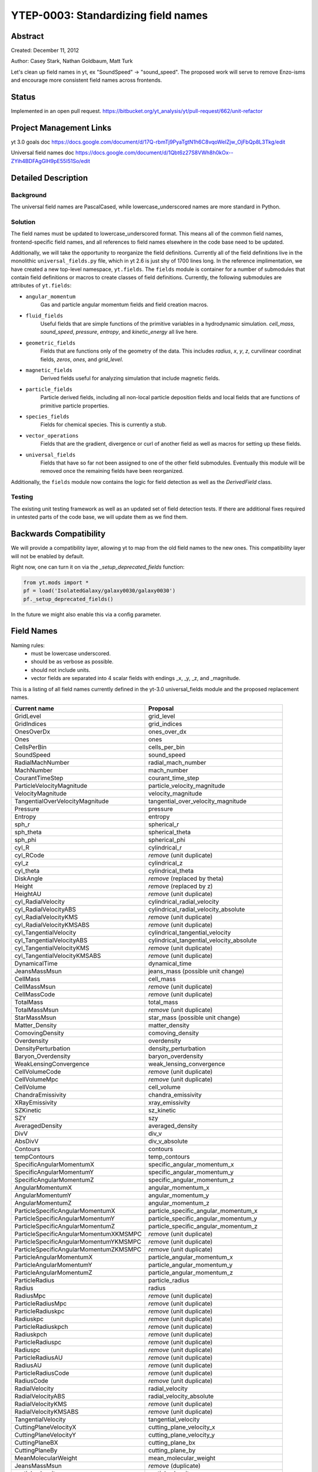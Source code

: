 YTEP-0003: Standardizing field names
====================================

Abstract
--------

Created: December 11, 2012

Author: Casey Stark, Nathan Goldbaum, Matt Turk

Let's clean up field names in yt, ex "SoundSpeed" -> "sound_speed". The
proposed work will serve to remove Enzo-isms and encourage more consistent
field names across frontends.

Status
------

Implemented in an open pull request. https://bitbucket.org/yt_analysis/yt/pull-request/662/unit-refactor

Project Management Links
------------------------

yt 3.0 goals doc https://docs.google.com/document/d/17Q-rbmTj9PyaTgtN1h6C8vqoWeIZjw_OjFbQp8L3Tkg/edit

Universal field names doc https://docs.google.com/document/d/1Qbt6z27S8VWh8h0kOx--ZYih4BDFAgGlH9pE55I51So/edit

Detailed Description
--------------------

Background
^^^^^^^^^^

The universal field names are PascalCased, while lowercase_underscored names
are more standard in Python.

Solution
^^^^^^^^

The field names must be updated to lowercase_underscored format.  This means all
of the common field names, frontend-specific field names, and all references to
field names elsewhere in the code base need to be updated.

Additionally, we will take the opportunity to reorganize the field definitions.
Currently all of the field definitions live in the monolithic
``universal_fields.py`` file, which in yt 2.6 is just shy of 1700 lines long.
In the reference implimentation, we have created a new top-level namespace,
``yt.fields``.  The ``fields`` module is container for a number of submodules
that contain field definitions or macros to create classes of field
definitions.  Currently, the following submodules are attributes of ``yt.fields``:

* ``angular_momentum``
   Gas and particle angular momentum fields and field creation macros.
* ``fluid_fields``
   Useful fields that are simple functions of the primitive variables in a
   hydrodynamic simulation.  `cell_mass`, `sound_speed`, `pressure`, `entropy`,
   and `kinetic_energy` all live here.
* ``geometric_fields`` 
   Fields that are functions only of the geometry of the data.  This includes
   `radius`, `x`, `y`, `z`, curvilinear coordinat fields, `zeros`, `ones`, and
   `grid_level`.
* ``magnetic_fields``
   Derived fields useful for analyzing simulation that include magnetic fields.
* ``particle_fields``
   Particle derived fields, including all non-local particle deposition fields
   and local fields that are functions of primitive particle properties.
* ``species_fields``
   Fields for chemical species.  This is currently a stub.
* ``vector_operations``
   Fields that are the gradient, divergence or curl of another field as well as
   macros for setting up these fields.
* ``universal_fields``
   Fields that have so far not been assigned to one of the other field
   submodules.  Eventually this module will be removed once the remaining fields
   have been reorganized.

Additionally, the ``fields`` module now contains the logic for field detection
as well as the `DerivedField` class.


Testing
^^^^^^^

The existing unit testing framework as well as an updated set of field detection
tests.  If there are additional fixes required in untested parts of the code
base, we will update them as we find them.

Backwards Compatibility
-----------------------

We will provide a compatibility layer, allowing yt to map from the old field
names to the new ones.  This compatibility layer will not be enabled by default.

Right now, one can turn it on via the `_setup_deprecated_fields` function:

.. code-block:: python

   from yt.mods import *
   pf = load('IsolatedGalaxy/galaxy0030/galaxy0030')
   pf._setup_deprecated_fields()

In the future we might also enable this via a config parameter.

Field Names
-----------

Naming rules:
  - must be lowercase underscored.
  - should be as verbose as possible.
  - should not include units.
  - vector fields are separated into 4 scalar fields with endings _x, _y, _z,
    and _magnitude.

This is a listing of all field names currently defined in the yt-3.0
universal_fields module and the proposed replacement names.

======================================  =======================================
            Current name                              Proposal
======================================  =======================================
GridLevel                               grid_level
GridIndices                             grid_indices
OnesOverDx                              ones_over_dx
Ones                                    ones
CellsPerBin                             cells_per_bin
SoundSpeed                              sound_speed
RadialMachNumber                        radial_mach_number
MachNumber                              mach_number
CourantTimeStep                         courant_time_step
ParticleVelocityMagnitude               particle_velocity_magnitude
VelocityMagnitude                       velocity_magnitude
TangentialOverVelocityMagnitude         tangential_over_velocity_magnitude
Pressure                                pressure
Entropy                                 entropy
sph_r                                   spherical_r
sph_theta                               spherical_theta
sph_phi                                 spherical_phi
cyl_R                                   cylindrical_r
cyl_RCode                               *remove* (unit duplicate)
cyl_z                                   cylindrical_z
cyl_theta                               cylindrical_theta
DiskAngle                               *remove* (replaced by theta)
Height                                  *remove* (replaced by z)
HeightAU                                *remove* (unit duplicate)
cyl_RadialVelocity                      cylindrical_radial_velocity
cyl_RadialVelocityABS                   cylindrical_radial_velocity_absolute
cyl_RadialVelocityKMS                   *remove* (unit duplicate)
cyl_RadialVelocityKMSABS                *remove* (unit duplicate)
cyl_TangentialVelocity                  cylindrical_tangential_velocity
cyl_TangentialVelocityABS               cylindrical_tangential_velocity_absolute
cyl_TangentialVelocityKMS               *remove* (unit duplicate)
cyl_TangentialVelocityKMSABS            *remove* (unit duplicate)
DynamicalTime                           dynamical_time
JeansMassMsun                           jeans_mass (possible unit change)
CellMass                                cell_mass
CellMassMsun                            *remove* (unit duplicate)
CellMassCode                            *remove* (unit duplicate)
TotalMass                               total_mass
TotalMassMsun                           *remove* (unit duplicate)
StarMassMsun                            star_mass (possible unit change)
Matter_Density                          matter_density
ComovingDensity                         comoving_density
Overdensity                             overdensity
DensityPerturbation                     density_perturbation
Baryon_Overdensity                      baryon_overdensity
WeakLensingConvergence                  weak_lensing_convergence
CellVolumeCode                          *remove* (unit duplicate)
CellVolumeMpc                           *remove* (unit duplicate)
CellVolume                              cell_volume
ChandraEmissivity                       chandra_emissivity
XRayEmissivity                          xray_emissivity
SZKinetic                               sz_kinetic
SZY                                     szy
AveragedDensity                         averaged_density
DivV                                    div_v
AbsDivV                                 div_v_absolute
Contours                                contours
tempContours                            temp_contours
SpecificAngularMomentumX                specific_angular_momentum_x
SpecificAngularMomentumY                specific_angular_momentum_y
SpecificAngularMomentumZ                specific_angular_momentum_z
AngularMomentumX                        angular_momentum_x
AngularMomentumY                        angular_momentum_y
AngularMomentumZ                        angular_momentum_z
ParticleSpecificAngularMomentumX        particle_specific_angular_momentum_x
ParticleSpecificAngularMomentumY        particle_specific_angular_momentum_y
ParticleSpecificAngularMomentumZ        particle_specific_angular_momentum_z
ParticleSpecificAngularMomentumXKMSMPC  *remove* (unit duplicate)
ParticleSpecificAngularMomentumYKMSMPC  *remove* (unit duplicate)
ParticleSpecificAngularMomentumZKMSMPC  *remove* (unit duplicate)
ParticleAngularMomentumX                particle_angular_momentum_x
ParticleAngularMomentumY                particle_angular_momentum_y
ParticleAngularMomentumZ                particle_angular_momentum_z
ParticleRadius                          particle_radius
Radius                                  radius
RadiusMpc                               *remove* (unit duplicate)
ParticleRadiusMpc                       *remove* (unit duplicate)
ParticleRadiuskpc                       *remove* (unit duplicate)
Radiuskpc                               *remove* (unit duplicate)
ParticleRadiuskpch                      *remove* (unit duplicate)
Radiuskpch                              *remove* (unit duplicate)
ParticleRadiuspc                        *remove* (unit duplicate)
Radiuspc                                *remove* (unit duplicate)
ParticleRadiusAU                        *remove* (unit duplicate)
RadiusAU                                *remove* (unit duplicate)
ParticleRadiusCode                      *remove* (unit duplicate)
RadiusCode                              *remove* (unit duplicate)
RadialVelocity                          radial_velocity
RadialVelocityABS                       radial_velocity_absolute
RadialVelocityKMS                       *remove* (unit duplicate)
RadialVelocityKMSABS                    *remove* (unit duplicate)
TangentialVelocity                      tangential_velocity
CuttingPlaneVelocityX                   cutting_plane_velocity_x
CuttingPlaneVelocityY                   cutting_plane_velocity_y
CuttingPlaneBX                          cutting_plane_bx
CuttingPlaneBy                          cutting_plane_by
MeanMolecularWeight                     mean_molecular_weight
JeansMassMsun                           *remove* (duplicate)
particle_density                        particle_density
MagneticEnergy                          magnetic_energy
BMagnitude                              b_magnitude
PlasmaBeta                              plasma_beta
MagneticPressure                        magnetic_pressure
BPoloidal                               b_poloidal
BToroidal                               b_toroidal
BRadial                                 b_radial
VorticitySquared                        vorticity_squared
gradPressureX                           grad_pressure_x
gradPressureY                           grad_pressure_y
gradPressureZ                           grad_pressure_z
gradPressureMagnitude                   grad_pressure_magnitude
gradDensityX                            grad_density_x
gradDensityY                            grad_density_y
gradDensityZ                            grad_density_z
gradDensityMagnitude                    grad_density_magnitude
BaroclinicVorticityX                    baroclinic_vorticity_x
BaroclinicVorticityY                    baroclinic_vorticity_y
BaroclinicVorticityZ                    baroclinic_vorticity_z
BaroclinicVorticityMagnitude            baroclinic_vorticity_magnitude
VorticityX                              vorticity_x
VorticityY                              vorticity_y
VorticityZ                              vorticity_z
VorticityMagnitude                      vorticity_magnitude
VorticityStretchingX                    vorticity_stretching_x
VorticityStretchingY                    vorticity_stretching_y
VorticityStretchingZ                    vorticity_stretching_z
VorticityStretchingMagnitude            vorticity_stretching_magnitude
VorticityGrowthX                        vorticity_growth_x
VorticityGrowthY                        vorticity_growth_y
VorticityGrowthZ                        vorticity_growth_z
VorticityGrowthMagnitude                vorticity_growth_magnitude
VorticityGrowthMagnitudeABS             vorticity_growth_magnitude_absolute
VorticityGrowthTimescale                vorticity_growth_timescale
VorticityRadPressureX                   vorticity_radiation_pressure_x
VorticityRadPressureY                   vorticity_radiation_pressure_y
VorticityRadPressureZ                   vorticity_radiation_pressure_z
VorticityRadPressureMagnitude           vorticity_radiation_pressure_magnitude
VorticityRPGrowthX                      vorticity_radiation_pressure_growth_x
VorticityRPGrowthY                      vorticity_radiation_pressure_growth_y
VorticityRPGrowthZ                      vorticity_radiation_pressure_growth_z
VorticityRPGrowthMagnitude              vorticity_radiation_pressure_growth_magnitude
VorticityRPGrowthTimescale              vorticity_radiation_pressure_growth_timescale
x-velocity                              velocity_x
y-velocity                              velocity_y
z-velocity                              velocity_z
======================================  =======================================
